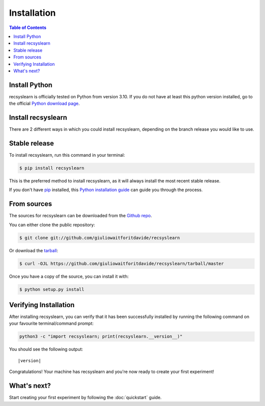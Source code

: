Installation
===================

.. contents:: Table of Contents

Install Python
--------------
recsyslearn is officially tested on Python from version 3.10. If you do not have at least this python
version installed, go to the official `Python download page <https://www.python.org/downloads/>`_.

Install recsyslearn
-------------------
There are 2 different ways in which you could install recsyslearn, depending on the branch release
you would like to use.

Stable release
--------------

To install recsyslearn, run this command in your terminal:

.. code-block:: console

    $ pip install recsyslearn

This is the preferred method to install recsyslearn, as it will always install the most recent stable release.

If you don't have `pip`_ installed, this `Python installation guide`_ can guide
you through the process.

.. _pip: https://pip.pypa.io
.. _Python installation guide: http://docs.python-guide.org/en/latest/starting/installation/

From sources
------------

The sources for recsyslearn can be downloaded from the `Github repo`_.

You can either clone the public repository:

.. code-block:: console

    $ git clone git://github.com/giuliowaitforitdavide/recsyslearn

Or download the `tarball`_:

.. code-block:: console

    $ curl -OJL https://github.com/giuliowaitforitdavide/recsyslearn/tarball/master

Once you have a copy of the source, you can install it with:

.. code-block:: console

    $ python setup.py install


.. _Github repo: https://github.com/giuliowaitforitdavide/recsyslearn
.. _tarball: https://github.com/giuliowaitforitdavide/recsyslearn/tarball/master


Verifying Installation
----------------------
After installing recsyslearn, you can verify that it has been successfully installed
by running the following command on your favourite terminal/command prompt:

.. code-block:: bash

    python3 -c "import recsyslearn; print(recsyslearn.__version__)"

You should see the following output:

.. parsed-literal::
    |version|

Congratulations! Your machine has recsyslearn and you're now ready to
create your first experiment!



What's next?
------------
Start creating your first experiment by following the :doc:`quickstart` guide.